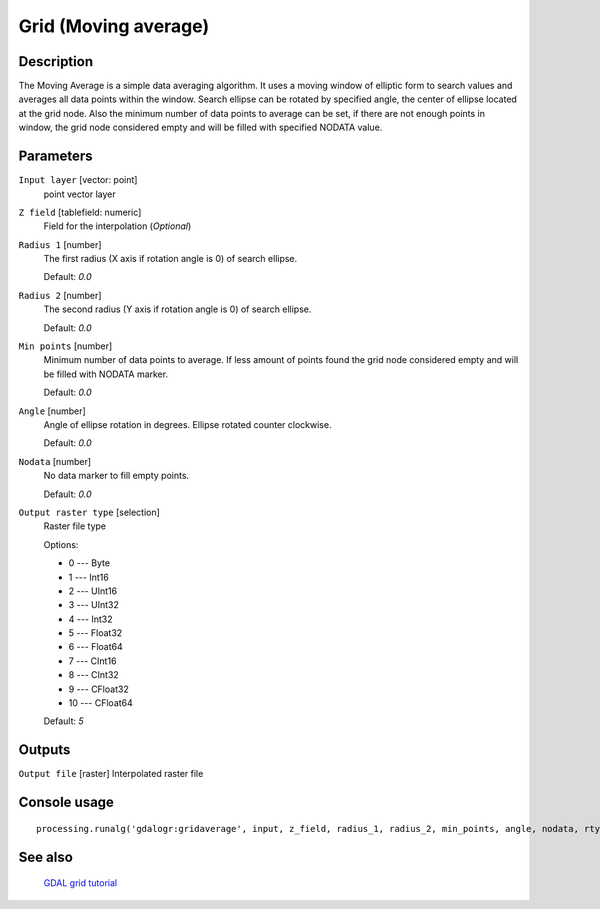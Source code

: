 Grid (Moving average)
=====================

Description
-----------
The Moving Average is a simple data averaging algorithm. It uses a moving window of elliptic form to search values 
and averages all data points within the window. Search ellipse can be rotated by specified angle, the center of ellipse
located at the grid node. Also the minimum number of data points to average can be set, if there are not enough points 
in window, the grid node considered empty and will be filled with specified NODATA value.


Parameters
----------

``Input layer`` [vector: point]
  point vector layer

``Z field`` [tablefield: numeric]
  Field for the interpolation (*Optional*)

``Radius 1`` [number]
  The first radius (X axis if rotation angle is 0) of search ellipse.
  
  Default: *0.0*

``Radius 2`` [number]
  The second radius (Y axis if rotation angle is 0) of search ellipse.
  
  Default: *0.0*

``Min points`` [number]
  Minimum number of data points to average.
  If less amount of points found the grid node considered empty and will be filled with NODATA marker.
  
  Default: *0.0*

``Angle`` [number]
  Angle of ellipse rotation in degrees.
  Ellipse rotated counter clockwise.
  
  Default: *0.0*

``Nodata`` [number]
  No data marker to fill empty points.
  
  Default: *0.0*

``Output raster type`` [selection]
  Raster file type
  
  Options:

  * 0 --- Byte
  * 1 --- Int16
  * 2 --- UInt16
  * 3 --- UInt32
  * 4 --- Int32
  * 5 --- Float32
  * 6 --- Float64
  * 7 --- CInt16
  * 8 --- CInt32
  * 9 --- CFloat32
  * 10 --- CFloat64

  Default: *5*

Outputs
-------

``Output file`` [raster]
Interpolated raster file

Console usage
-------------

::

  processing.runalg('gdalogr:gridaverage', input, z_field, radius_1, radius_2, min_points, angle, nodata, rtype, output)

See also
--------
 `GDAL grid tutorial <http://www.gdal.org/grid_tutorial.html>`_
